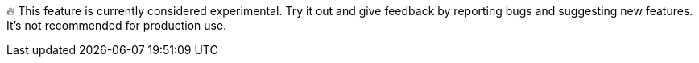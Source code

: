 🔥 This feature is currently considered experimental.
Try it out and give feedback by reporting bugs and suggesting new features.
It's not recommended for production use.